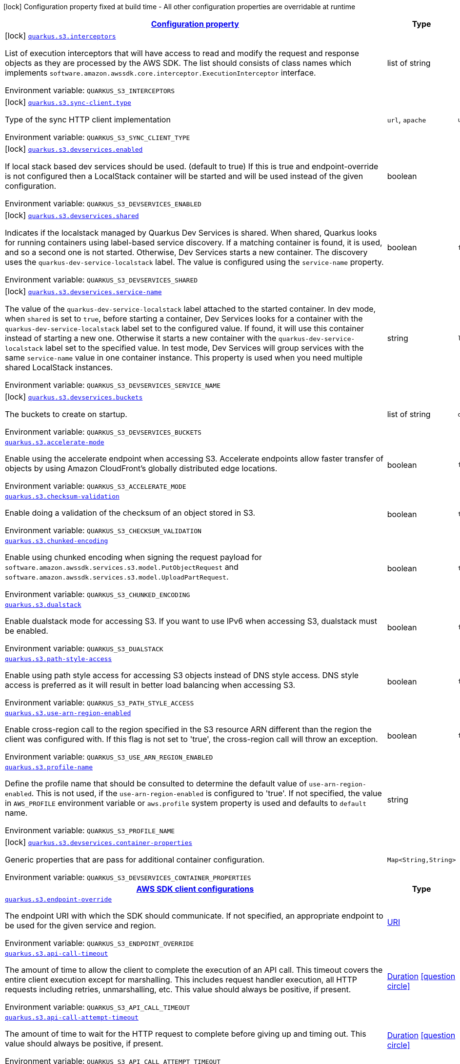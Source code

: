 
:summaryTableId: quarkus-amazon-s3
[.configuration-legend]
icon:lock[title=Fixed at build time] Configuration property fixed at build time - All other configuration properties are overridable at runtime
[.configuration-reference.searchable, cols="80,.^10,.^10"]
|===

h|[[quarkus-amazon-s3_configuration]]link:#quarkus-amazon-s3_configuration[Configuration property]

h|Type
h|Default

a|icon:lock[title=Fixed at build time] [[quarkus-amazon-s3_quarkus.s3.interceptors]]`link:#quarkus-amazon-s3_quarkus.s3.interceptors[quarkus.s3.interceptors]`

[.description]
--
List of execution interceptors that will have access to read and modify the request and response objects as they are processed by the AWS SDK. 
The list should consists of class names which implements `software.amazon.awssdk.core.interceptor.ExecutionInterceptor` interface.

ifdef::add-copy-button-to-env-var[]
Environment variable: env_var_with_copy_button:+++QUARKUS_S3_INTERCEPTORS+++[]
endif::add-copy-button-to-env-var[]
ifndef::add-copy-button-to-env-var[]
Environment variable: `+++QUARKUS_S3_INTERCEPTORS+++`
endif::add-copy-button-to-env-var[]
--|list of string 
|


a|icon:lock[title=Fixed at build time] [[quarkus-amazon-s3_quarkus.s3.sync-client.type]]`link:#quarkus-amazon-s3_quarkus.s3.sync-client.type[quarkus.s3.sync-client.type]`

[.description]
--
Type of the sync HTTP client implementation

ifdef::add-copy-button-to-env-var[]
Environment variable: env_var_with_copy_button:+++QUARKUS_S3_SYNC_CLIENT_TYPE+++[]
endif::add-copy-button-to-env-var[]
ifndef::add-copy-button-to-env-var[]
Environment variable: `+++QUARKUS_S3_SYNC_CLIENT_TYPE+++`
endif::add-copy-button-to-env-var[]
-- a|
`url`, `apache` 
|`url`


a|icon:lock[title=Fixed at build time] [[quarkus-amazon-s3_quarkus.s3.devservices.enabled]]`link:#quarkus-amazon-s3_quarkus.s3.devservices.enabled[quarkus.s3.devservices.enabled]`

[.description]
--
If local stack based dev services should be used. (default to true) If this is true and endpoint-override is not configured then a LocalStack container will be started and will be used instead of the given configuration.

ifdef::add-copy-button-to-env-var[]
Environment variable: env_var_with_copy_button:+++QUARKUS_S3_DEVSERVICES_ENABLED+++[]
endif::add-copy-button-to-env-var[]
ifndef::add-copy-button-to-env-var[]
Environment variable: `+++QUARKUS_S3_DEVSERVICES_ENABLED+++`
endif::add-copy-button-to-env-var[]
--|boolean 
|


a|icon:lock[title=Fixed at build time] [[quarkus-amazon-s3_quarkus.s3.devservices.shared]]`link:#quarkus-amazon-s3_quarkus.s3.devservices.shared[quarkus.s3.devservices.shared]`

[.description]
--
Indicates if the localstack managed by Quarkus Dev Services is shared. When shared, Quarkus looks for running containers using label-based service discovery. If a matching container is found, it is used, and so a second one is not started. Otherwise, Dev Services starts a new container. 
The discovery uses the `quarkus-dev-service-localstack` label. The value is configured using the `service-name` property.

ifdef::add-copy-button-to-env-var[]
Environment variable: env_var_with_copy_button:+++QUARKUS_S3_DEVSERVICES_SHARED+++[]
endif::add-copy-button-to-env-var[]
ifndef::add-copy-button-to-env-var[]
Environment variable: `+++QUARKUS_S3_DEVSERVICES_SHARED+++`
endif::add-copy-button-to-env-var[]
--|boolean 
|`false`


a|icon:lock[title=Fixed at build time] [[quarkus-amazon-s3_quarkus.s3.devservices.service-name]]`link:#quarkus-amazon-s3_quarkus.s3.devservices.service-name[quarkus.s3.devservices.service-name]`

[.description]
--
The value of the `quarkus-dev-service-localstack` label attached to the started container. In dev mode, when `shared` is set to `true`, before starting a container, Dev Services looks for a container with the `quarkus-dev-service-localstack` label set to the configured value. If found, it will use this container instead of starting a new one. Otherwise it starts a new container with the `quarkus-dev-service-localstack` label set to the specified value. In test mode, Dev Services will group services with the same `service-name` value in one container instance. 
This property is used when you need multiple shared LocalStack instances.

ifdef::add-copy-button-to-env-var[]
Environment variable: env_var_with_copy_button:+++QUARKUS_S3_DEVSERVICES_SERVICE_NAME+++[]
endif::add-copy-button-to-env-var[]
ifndef::add-copy-button-to-env-var[]
Environment variable: `+++QUARKUS_S3_DEVSERVICES_SERVICE_NAME+++`
endif::add-copy-button-to-env-var[]
--|string 
|`localstack`


a|icon:lock[title=Fixed at build time] [[quarkus-amazon-s3_quarkus.s3.devservices.buckets]]`link:#quarkus-amazon-s3_quarkus.s3.devservices.buckets[quarkus.s3.devservices.buckets]`

[.description]
--
The buckets to create on startup.

ifdef::add-copy-button-to-env-var[]
Environment variable: env_var_with_copy_button:+++QUARKUS_S3_DEVSERVICES_BUCKETS+++[]
endif::add-copy-button-to-env-var[]
ifndef::add-copy-button-to-env-var[]
Environment variable: `+++QUARKUS_S3_DEVSERVICES_BUCKETS+++`
endif::add-copy-button-to-env-var[]
--|list of string 
|`default`


a| [[quarkus-amazon-s3_quarkus.s3.accelerate-mode]]`link:#quarkus-amazon-s3_quarkus.s3.accelerate-mode[quarkus.s3.accelerate-mode]`

[.description]
--
Enable using the accelerate endpoint when accessing S3. 
Accelerate endpoints allow faster transfer of objects by using Amazon CloudFront's globally distributed edge locations.

ifdef::add-copy-button-to-env-var[]
Environment variable: env_var_with_copy_button:+++QUARKUS_S3_ACCELERATE_MODE+++[]
endif::add-copy-button-to-env-var[]
ifndef::add-copy-button-to-env-var[]
Environment variable: `+++QUARKUS_S3_ACCELERATE_MODE+++`
endif::add-copy-button-to-env-var[]
--|boolean 
|`false`


a| [[quarkus-amazon-s3_quarkus.s3.checksum-validation]]`link:#quarkus-amazon-s3_quarkus.s3.checksum-validation[quarkus.s3.checksum-validation]`

[.description]
--
Enable doing a validation of the checksum of an object stored in S3.

ifdef::add-copy-button-to-env-var[]
Environment variable: env_var_with_copy_button:+++QUARKUS_S3_CHECKSUM_VALIDATION+++[]
endif::add-copy-button-to-env-var[]
ifndef::add-copy-button-to-env-var[]
Environment variable: `+++QUARKUS_S3_CHECKSUM_VALIDATION+++`
endif::add-copy-button-to-env-var[]
--|boolean 
|`true`


a| [[quarkus-amazon-s3_quarkus.s3.chunked-encoding]]`link:#quarkus-amazon-s3_quarkus.s3.chunked-encoding[quarkus.s3.chunked-encoding]`

[.description]
--
Enable using chunked encoding when signing the request payload for `software.amazon.awssdk.services.s3.model.PutObjectRequest` and `software.amazon.awssdk.services.s3.model.UploadPartRequest`.

ifdef::add-copy-button-to-env-var[]
Environment variable: env_var_with_copy_button:+++QUARKUS_S3_CHUNKED_ENCODING+++[]
endif::add-copy-button-to-env-var[]
ifndef::add-copy-button-to-env-var[]
Environment variable: `+++QUARKUS_S3_CHUNKED_ENCODING+++`
endif::add-copy-button-to-env-var[]
--|boolean 
|`true`


a| [[quarkus-amazon-s3_quarkus.s3.dualstack]]`link:#quarkus-amazon-s3_quarkus.s3.dualstack[quarkus.s3.dualstack]`

[.description]
--
Enable dualstack mode for accessing S3. If you want to use IPv6 when accessing S3, dualstack must be enabled.

ifdef::add-copy-button-to-env-var[]
Environment variable: env_var_with_copy_button:+++QUARKUS_S3_DUALSTACK+++[]
endif::add-copy-button-to-env-var[]
ifndef::add-copy-button-to-env-var[]
Environment variable: `+++QUARKUS_S3_DUALSTACK+++`
endif::add-copy-button-to-env-var[]
--|boolean 
|`false`


a| [[quarkus-amazon-s3_quarkus.s3.path-style-access]]`link:#quarkus-amazon-s3_quarkus.s3.path-style-access[quarkus.s3.path-style-access]`

[.description]
--
Enable using path style access for accessing S3 objects instead of DNS style access. DNS style access is preferred as it will result in better load balancing when accessing S3.

ifdef::add-copy-button-to-env-var[]
Environment variable: env_var_with_copy_button:+++QUARKUS_S3_PATH_STYLE_ACCESS+++[]
endif::add-copy-button-to-env-var[]
ifndef::add-copy-button-to-env-var[]
Environment variable: `+++QUARKUS_S3_PATH_STYLE_ACCESS+++`
endif::add-copy-button-to-env-var[]
--|boolean 
|`false`


a| [[quarkus-amazon-s3_quarkus.s3.use-arn-region-enabled]]`link:#quarkus-amazon-s3_quarkus.s3.use-arn-region-enabled[quarkus.s3.use-arn-region-enabled]`

[.description]
--
Enable cross-region call to the region specified in the S3 resource ARN different than the region the client was configured with. If this flag is not set to 'true', the cross-region call will throw an exception.

ifdef::add-copy-button-to-env-var[]
Environment variable: env_var_with_copy_button:+++QUARKUS_S3_USE_ARN_REGION_ENABLED+++[]
endif::add-copy-button-to-env-var[]
ifndef::add-copy-button-to-env-var[]
Environment variable: `+++QUARKUS_S3_USE_ARN_REGION_ENABLED+++`
endif::add-copy-button-to-env-var[]
--|boolean 
|`false`


a| [[quarkus-amazon-s3_quarkus.s3.profile-name]]`link:#quarkus-amazon-s3_quarkus.s3.profile-name[quarkus.s3.profile-name]`

[.description]
--
Define the profile name that should be consulted to determine the default value of `use-arn-region-enabled`. This is not used, if the `use-arn-region-enabled` is configured to 'true'. 
If not specified, the value in `AWS_PROFILE` environment variable or `aws.profile` system property is used and defaults to `default` name.

ifdef::add-copy-button-to-env-var[]
Environment variable: env_var_with_copy_button:+++QUARKUS_S3_PROFILE_NAME+++[]
endif::add-copy-button-to-env-var[]
ifndef::add-copy-button-to-env-var[]
Environment variable: `+++QUARKUS_S3_PROFILE_NAME+++`
endif::add-copy-button-to-env-var[]
--|string 
|


a|icon:lock[title=Fixed at build time] [[quarkus-amazon-s3_quarkus.s3.devservices.container-properties-container-properties]]`link:#quarkus-amazon-s3_quarkus.s3.devservices.container-properties-container-properties[quarkus.s3.devservices.container-properties]`

[.description]
--
Generic properties that are pass for additional container configuration.

ifdef::add-copy-button-to-env-var[]
Environment variable: env_var_with_copy_button:+++QUARKUS_S3_DEVSERVICES_CONTAINER_PROPERTIES+++[]
endif::add-copy-button-to-env-var[]
ifndef::add-copy-button-to-env-var[]
Environment variable: `+++QUARKUS_S3_DEVSERVICES_CONTAINER_PROPERTIES+++`
endif::add-copy-button-to-env-var[]
--|`Map<String,String>` 
|


h|[[quarkus-amazon-s3_quarkus.s3.sdk-aws-sdk-client-configurations]]link:#quarkus-amazon-s3_quarkus.s3.sdk-aws-sdk-client-configurations[AWS SDK client configurations]

h|Type
h|Default

a| [[quarkus-amazon-s3_quarkus.s3.endpoint-override]]`link:#quarkus-amazon-s3_quarkus.s3.endpoint-override[quarkus.s3.endpoint-override]`

[.description]
--
The endpoint URI with which the SDK should communicate. 
If not specified, an appropriate endpoint to be used for the given service and region.

ifdef::add-copy-button-to-env-var[]
Environment variable: env_var_with_copy_button:+++QUARKUS_S3_ENDPOINT_OVERRIDE+++[]
endif::add-copy-button-to-env-var[]
ifndef::add-copy-button-to-env-var[]
Environment variable: `+++QUARKUS_S3_ENDPOINT_OVERRIDE+++`
endif::add-copy-button-to-env-var[]
--|link:https://docs.oracle.com/javase/8/docs/api/java/net/URI.html[URI]
 
|


a| [[quarkus-amazon-s3_quarkus.s3.api-call-timeout]]`link:#quarkus-amazon-s3_quarkus.s3.api-call-timeout[quarkus.s3.api-call-timeout]`

[.description]
--
The amount of time to allow the client to complete the execution of an API call. 
This timeout covers the entire client execution except for marshalling. This includes request handler execution, all HTTP requests including retries, unmarshalling, etc. 
This value should always be positive, if present.

ifdef::add-copy-button-to-env-var[]
Environment variable: env_var_with_copy_button:+++QUARKUS_S3_API_CALL_TIMEOUT+++[]
endif::add-copy-button-to-env-var[]
ifndef::add-copy-button-to-env-var[]
Environment variable: `+++QUARKUS_S3_API_CALL_TIMEOUT+++`
endif::add-copy-button-to-env-var[]
--|link:https://docs.oracle.com/javase/8/docs/api/java/time/Duration.html[Duration]
  link:#duration-note-anchor-{summaryTableId}[icon:question-circle[], title=More information about the Duration format]
|


a| [[quarkus-amazon-s3_quarkus.s3.api-call-attempt-timeout]]`link:#quarkus-amazon-s3_quarkus.s3.api-call-attempt-timeout[quarkus.s3.api-call-attempt-timeout]`

[.description]
--
The amount of time to wait for the HTTP request to complete before giving up and timing out. 
This value should always be positive, if present.

ifdef::add-copy-button-to-env-var[]
Environment variable: env_var_with_copy_button:+++QUARKUS_S3_API_CALL_ATTEMPT_TIMEOUT+++[]
endif::add-copy-button-to-env-var[]
ifndef::add-copy-button-to-env-var[]
Environment variable: `+++QUARKUS_S3_API_CALL_ATTEMPT_TIMEOUT+++`
endif::add-copy-button-to-env-var[]
--|link:https://docs.oracle.com/javase/8/docs/api/java/time/Duration.html[Duration]
  link:#duration-note-anchor-{summaryTableId}[icon:question-circle[], title=More information about the Duration format]
|


h|[[quarkus-amazon-s3_quarkus.s3.aws-aws-services-configurations]]link:#quarkus-amazon-s3_quarkus.s3.aws-aws-services-configurations[AWS services configurations]

h|Type
h|Default

a| [[quarkus-amazon-s3_quarkus.s3.aws.region]]`link:#quarkus-amazon-s3_quarkus.s3.aws.region[quarkus.s3.aws.region]`

[.description]
--
An Amazon Web Services region that hosts the given service.

It overrides region provider chain with static value of
region with which the service client should communicate.

If not set, region is retrieved via the default providers chain in the following order:

* `aws.region` system property
* `region` property from the profile file
* Instance profile file

See `software.amazon.awssdk.regions.Region` for available regions.

ifdef::add-copy-button-to-env-var[]
Environment variable: env_var_with_copy_button:+++QUARKUS_S3_AWS_REGION+++[]
endif::add-copy-button-to-env-var[]
ifndef::add-copy-button-to-env-var[]
Environment variable: `+++QUARKUS_S3_AWS_REGION+++`
endif::add-copy-button-to-env-var[]
--|Region 
|


a| [[quarkus-amazon-s3_quarkus.s3.aws.credentials.type]]`link:#quarkus-amazon-s3_quarkus.s3.aws.credentials.type[quarkus.s3.aws.credentials.type]`

[.description]
--
Configure the credentials provider that should be used to authenticate with AWS.

Available values:

* `default` - the provider will attempt to identify the credentials automatically using the following checks:
** Java System Properties - `aws.accessKeyId` and `aws.secretAccessKey`
** Environment Variables - `AWS_ACCESS_KEY_ID` and `AWS_SECRET_ACCESS_KEY`
** Credential profiles file at the default location (`~/.aws/credentials`) shared by all AWS SDKs and the AWS CLI
** Credentials delivered through the Amazon EC2 container service if `AWS_CONTAINER_CREDENTIALS_RELATIVE_URI` environment variable is set and security manager has permission to access the variable.
** Instance profile credentials delivered through the Amazon EC2 metadata service
* `static` - the provider that uses the access key and secret access key specified in the `static-provider` section of the config.
* `system-property` - it loads credentials from the `aws.accessKeyId`, `aws.secretAccessKey` and `aws.sessionToken` system properties.
* `env-variable` - it loads credentials from the `AWS_ACCESS_KEY_ID`, `AWS_SECRET_ACCESS_KEY` and `AWS_SESSION_TOKEN` environment variables.
* `profile` - credentials are based on AWS configuration profiles. This loads credentials from
              a http://docs.aws.amazon.com/cli/latest/userguide/cli-chap-getting-started.html[profile file],
              allowing you to share multiple sets of AWS security credentials between different tools like the AWS SDK for Java and the AWS CLI.
* `container` - It loads credentials from a local metadata service. Containers currently supported by the AWS SDK are
                **Amazon Elastic Container Service (ECS)** and **AWS Greengrass**
* `instance-profile` - It loads credentials from the Amazon EC2 Instance Metadata Service.
* `process` - Credentials are loaded from an external process. This is used to support the credential_process setting in the profile
              credentials file. See https://docs.aws.amazon.com/cli/latest/topic/config-vars.html#sourcing-credentials-from-external-processes[Sourcing Credentials From External Processes]
              for more information.
* `anonymous` - It always returns anonymous AWS credentials. Anonymous AWS credentials result in un-authenticated requests and will
                fail unless the resource or API's policy has been configured to specifically allow anonymous access.

ifdef::add-copy-button-to-env-var[]
Environment variable: env_var_with_copy_button:+++QUARKUS_S3_AWS_CREDENTIALS_TYPE+++[]
endif::add-copy-button-to-env-var[]
ifndef::add-copy-button-to-env-var[]
Environment variable: `+++QUARKUS_S3_AWS_CREDENTIALS_TYPE+++`
endif::add-copy-button-to-env-var[]
-- a|
`default`, `static`, `system-property`, `env-variable`, `profile`, `container`, `instance-profile`, `process`, `anonymous` 
|`default`


h|[[quarkus-amazon-s3_quarkus.s3.aws.credentials.default-provider-default-credentials-provider-configuration]]link:#quarkus-amazon-s3_quarkus.s3.aws.credentials.default-provider-default-credentials-provider-configuration[Default credentials provider configuration]

h|Type
h|Default

a| [[quarkus-amazon-s3_quarkus.s3.aws.credentials.default-provider.async-credential-update-enabled]]`link:#quarkus-amazon-s3_quarkus.s3.aws.credentials.default-provider.async-credential-update-enabled[quarkus.s3.aws.credentials.default-provider.async-credential-update-enabled]`

[.description]
--
Whether this provider should fetch credentials asynchronously in the background. 
If this is `true`, threads are less likely to block, but additional resources are used to maintain the provider.

ifdef::add-copy-button-to-env-var[]
Environment variable: env_var_with_copy_button:+++QUARKUS_S3_AWS_CREDENTIALS_DEFAULT_PROVIDER_ASYNC_CREDENTIAL_UPDATE_ENABLED+++[]
endif::add-copy-button-to-env-var[]
ifndef::add-copy-button-to-env-var[]
Environment variable: `+++QUARKUS_S3_AWS_CREDENTIALS_DEFAULT_PROVIDER_ASYNC_CREDENTIAL_UPDATE_ENABLED+++`
endif::add-copy-button-to-env-var[]
--|boolean 
|`false`


a| [[quarkus-amazon-s3_quarkus.s3.aws.credentials.default-provider.reuse-last-provider-enabled]]`link:#quarkus-amazon-s3_quarkus.s3.aws.credentials.default-provider.reuse-last-provider-enabled[quarkus.s3.aws.credentials.default-provider.reuse-last-provider-enabled]`

[.description]
--
Whether the provider should reuse the last successful credentials provider in the chain. 
Reusing the last successful credentials provider will typically return credentials faster than searching through the chain.

ifdef::add-copy-button-to-env-var[]
Environment variable: env_var_with_copy_button:+++QUARKUS_S3_AWS_CREDENTIALS_DEFAULT_PROVIDER_REUSE_LAST_PROVIDER_ENABLED+++[]
endif::add-copy-button-to-env-var[]
ifndef::add-copy-button-to-env-var[]
Environment variable: `+++QUARKUS_S3_AWS_CREDENTIALS_DEFAULT_PROVIDER_REUSE_LAST_PROVIDER_ENABLED+++`
endif::add-copy-button-to-env-var[]
--|boolean 
|`true`


h|[[quarkus-amazon-s3_quarkus.s3.aws.credentials.static-provider-static-credentials-provider-configuration]]link:#quarkus-amazon-s3_quarkus.s3.aws.credentials.static-provider-static-credentials-provider-configuration[Static credentials provider configuration]

h|Type
h|Default

a| [[quarkus-amazon-s3_quarkus.s3.aws.credentials.static-provider.access-key-id]]`link:#quarkus-amazon-s3_quarkus.s3.aws.credentials.static-provider.access-key-id[quarkus.s3.aws.credentials.static-provider.access-key-id]`

[.description]
--
AWS Access key id

ifdef::add-copy-button-to-env-var[]
Environment variable: env_var_with_copy_button:+++QUARKUS_S3_AWS_CREDENTIALS_STATIC_PROVIDER_ACCESS_KEY_ID+++[]
endif::add-copy-button-to-env-var[]
ifndef::add-copy-button-to-env-var[]
Environment variable: `+++QUARKUS_S3_AWS_CREDENTIALS_STATIC_PROVIDER_ACCESS_KEY_ID+++`
endif::add-copy-button-to-env-var[]
--|string 
|


a| [[quarkus-amazon-s3_quarkus.s3.aws.credentials.static-provider.secret-access-key]]`link:#quarkus-amazon-s3_quarkus.s3.aws.credentials.static-provider.secret-access-key[quarkus.s3.aws.credentials.static-provider.secret-access-key]`

[.description]
--
AWS Secret access key

ifdef::add-copy-button-to-env-var[]
Environment variable: env_var_with_copy_button:+++QUARKUS_S3_AWS_CREDENTIALS_STATIC_PROVIDER_SECRET_ACCESS_KEY+++[]
endif::add-copy-button-to-env-var[]
ifndef::add-copy-button-to-env-var[]
Environment variable: `+++QUARKUS_S3_AWS_CREDENTIALS_STATIC_PROVIDER_SECRET_ACCESS_KEY+++`
endif::add-copy-button-to-env-var[]
--|string 
|


a| [[quarkus-amazon-s3_quarkus.s3.aws.credentials.static-provider.session-token]]`link:#quarkus-amazon-s3_quarkus.s3.aws.credentials.static-provider.session-token[quarkus.s3.aws.credentials.static-provider.session-token]`

[.description]
--
AWS Session token

ifdef::add-copy-button-to-env-var[]
Environment variable: env_var_with_copy_button:+++QUARKUS_S3_AWS_CREDENTIALS_STATIC_PROVIDER_SESSION_TOKEN+++[]
endif::add-copy-button-to-env-var[]
ifndef::add-copy-button-to-env-var[]
Environment variable: `+++QUARKUS_S3_AWS_CREDENTIALS_STATIC_PROVIDER_SESSION_TOKEN+++`
endif::add-copy-button-to-env-var[]
--|string 
|


h|[[quarkus-amazon-s3_quarkus.s3.aws.credentials.profile-provider-aws-profile-credentials-provider-configuration]]link:#quarkus-amazon-s3_quarkus.s3.aws.credentials.profile-provider-aws-profile-credentials-provider-configuration[AWS Profile credentials provider configuration]

h|Type
h|Default

a| [[quarkus-amazon-s3_quarkus.s3.aws.credentials.profile-provider.profile-name]]`link:#quarkus-amazon-s3_quarkus.s3.aws.credentials.profile-provider.profile-name[quarkus.s3.aws.credentials.profile-provider.profile-name]`

[.description]
--
The name of the profile that should be used by this credentials provider. 
If not specified, the value in `AWS_PROFILE` environment variable or `aws.profile` system property is used and defaults to `default` name.

ifdef::add-copy-button-to-env-var[]
Environment variable: env_var_with_copy_button:+++QUARKUS_S3_AWS_CREDENTIALS_PROFILE_PROVIDER_PROFILE_NAME+++[]
endif::add-copy-button-to-env-var[]
ifndef::add-copy-button-to-env-var[]
Environment variable: `+++QUARKUS_S3_AWS_CREDENTIALS_PROFILE_PROVIDER_PROFILE_NAME+++`
endif::add-copy-button-to-env-var[]
--|string 
|


h|[[quarkus-amazon-s3_quarkus.s3.aws.credentials.process-provider-process-credentials-provider-configuration]]link:#quarkus-amazon-s3_quarkus.s3.aws.credentials.process-provider-process-credentials-provider-configuration[Process credentials provider configuration]

h|Type
h|Default

a| [[quarkus-amazon-s3_quarkus.s3.aws.credentials.process-provider.async-credential-update-enabled]]`link:#quarkus-amazon-s3_quarkus.s3.aws.credentials.process-provider.async-credential-update-enabled[quarkus.s3.aws.credentials.process-provider.async-credential-update-enabled]`

[.description]
--
Whether the provider should fetch credentials asynchronously in the background. 
If this is true, threads are less likely to block when credentials are loaded, but additional resources are used to maintain the provider.

ifdef::add-copy-button-to-env-var[]
Environment variable: env_var_with_copy_button:+++QUARKUS_S3_AWS_CREDENTIALS_PROCESS_PROVIDER_ASYNC_CREDENTIAL_UPDATE_ENABLED+++[]
endif::add-copy-button-to-env-var[]
ifndef::add-copy-button-to-env-var[]
Environment variable: `+++QUARKUS_S3_AWS_CREDENTIALS_PROCESS_PROVIDER_ASYNC_CREDENTIAL_UPDATE_ENABLED+++`
endif::add-copy-button-to-env-var[]
--|boolean 
|`false`


a| [[quarkus-amazon-s3_quarkus.s3.aws.credentials.process-provider.credential-refresh-threshold]]`link:#quarkus-amazon-s3_quarkus.s3.aws.credentials.process-provider.credential-refresh-threshold[quarkus.s3.aws.credentials.process-provider.credential-refresh-threshold]`

[.description]
--
The amount of time between when the credentials expire and when the credentials should start to be refreshed. 
This allows the credentials to be refreshed ++*++before++*++ they are reported to expire.

ifdef::add-copy-button-to-env-var[]
Environment variable: env_var_with_copy_button:+++QUARKUS_S3_AWS_CREDENTIALS_PROCESS_PROVIDER_CREDENTIAL_REFRESH_THRESHOLD+++[]
endif::add-copy-button-to-env-var[]
ifndef::add-copy-button-to-env-var[]
Environment variable: `+++QUARKUS_S3_AWS_CREDENTIALS_PROCESS_PROVIDER_CREDENTIAL_REFRESH_THRESHOLD+++`
endif::add-copy-button-to-env-var[]
--|link:https://docs.oracle.com/javase/8/docs/api/java/time/Duration.html[Duration]
  link:#duration-note-anchor-{summaryTableId}[icon:question-circle[], title=More information about the Duration format]
|`15S`


a| [[quarkus-amazon-s3_quarkus.s3.aws.credentials.process-provider.process-output-limit]]`link:#quarkus-amazon-s3_quarkus.s3.aws.credentials.process-provider.process-output-limit[quarkus.s3.aws.credentials.process-provider.process-output-limit]`

[.description]
--
The maximum size of the output that can be returned by the external process before an exception is raised.

ifdef::add-copy-button-to-env-var[]
Environment variable: env_var_with_copy_button:+++QUARKUS_S3_AWS_CREDENTIALS_PROCESS_PROVIDER_PROCESS_OUTPUT_LIMIT+++[]
endif::add-copy-button-to-env-var[]
ifndef::add-copy-button-to-env-var[]
Environment variable: `+++QUARKUS_S3_AWS_CREDENTIALS_PROCESS_PROVIDER_PROCESS_OUTPUT_LIMIT+++`
endif::add-copy-button-to-env-var[]
--|MemorySize  link:#memory-size-note-anchor[icon:question-circle[], title=More information about the MemorySize format]
|`1024`


a| [[quarkus-amazon-s3_quarkus.s3.aws.credentials.process-provider.command]]`link:#quarkus-amazon-s3_quarkus.s3.aws.credentials.process-provider.command[quarkus.s3.aws.credentials.process-provider.command]`

[.description]
--
The command that should be executed to retrieve credentials.

ifdef::add-copy-button-to-env-var[]
Environment variable: env_var_with_copy_button:+++QUARKUS_S3_AWS_CREDENTIALS_PROCESS_PROVIDER_COMMAND+++[]
endif::add-copy-button-to-env-var[]
ifndef::add-copy-button-to-env-var[]
Environment variable: `+++QUARKUS_S3_AWS_CREDENTIALS_PROCESS_PROVIDER_COMMAND+++`
endif::add-copy-button-to-env-var[]
--|string 
|


h|[[quarkus-amazon-s3_quarkus.s3.sync-client-sync-http-transport-configurations]]link:#quarkus-amazon-s3_quarkus.s3.sync-client-sync-http-transport-configurations[Sync HTTP transport configurations]

h|Type
h|Default

a| [[quarkus-amazon-s3_quarkus.s3.sync-client.connection-timeout]]`link:#quarkus-amazon-s3_quarkus.s3.sync-client.connection-timeout[quarkus.s3.sync-client.connection-timeout]`

[.description]
--
The maximum amount of time to establish a connection before timing out.

ifdef::add-copy-button-to-env-var[]
Environment variable: env_var_with_copy_button:+++QUARKUS_S3_SYNC_CLIENT_CONNECTION_TIMEOUT+++[]
endif::add-copy-button-to-env-var[]
ifndef::add-copy-button-to-env-var[]
Environment variable: `+++QUARKUS_S3_SYNC_CLIENT_CONNECTION_TIMEOUT+++`
endif::add-copy-button-to-env-var[]
--|link:https://docs.oracle.com/javase/8/docs/api/java/time/Duration.html[Duration]
  link:#duration-note-anchor-{summaryTableId}[icon:question-circle[], title=More information about the Duration format]
|`2S`


a| [[quarkus-amazon-s3_quarkus.s3.sync-client.socket-timeout]]`link:#quarkus-amazon-s3_quarkus.s3.sync-client.socket-timeout[quarkus.s3.sync-client.socket-timeout]`

[.description]
--
The amount of time to wait for data to be transferred over an established, open connection before the connection is timed out.

ifdef::add-copy-button-to-env-var[]
Environment variable: env_var_with_copy_button:+++QUARKUS_S3_SYNC_CLIENT_SOCKET_TIMEOUT+++[]
endif::add-copy-button-to-env-var[]
ifndef::add-copy-button-to-env-var[]
Environment variable: `+++QUARKUS_S3_SYNC_CLIENT_SOCKET_TIMEOUT+++`
endif::add-copy-button-to-env-var[]
--|link:https://docs.oracle.com/javase/8/docs/api/java/time/Duration.html[Duration]
  link:#duration-note-anchor-{summaryTableId}[icon:question-circle[], title=More information about the Duration format]
|`30S`


a| [[quarkus-amazon-s3_quarkus.s3.sync-client.tls-key-managers-provider.type]]`link:#quarkus-amazon-s3_quarkus.s3.sync-client.tls-key-managers-provider.type[quarkus.s3.sync-client.tls-key-managers-provider.type]`

[.description]
--
TLS key managers provider type.

Available providers:

* `none` - Use this provider if you don't want the client to present any certificates to the remote TLS host.
* `system-property` - Provider checks the standard `javax.net.ssl.keyStore`, `javax.net.ssl.keyStorePassword`, and
                      `javax.net.ssl.keyStoreType` properties defined by the
                       https://docs.oracle.com/javase/8/docs/technotes/guides/security/jsse/JSSERefGuide.html[JSSE].
* `file-store` - Provider that loads the key store from a file.

ifdef::add-copy-button-to-env-var[]
Environment variable: env_var_with_copy_button:+++QUARKUS_S3_SYNC_CLIENT_TLS_KEY_MANAGERS_PROVIDER_TYPE+++[]
endif::add-copy-button-to-env-var[]
ifndef::add-copy-button-to-env-var[]
Environment variable: `+++QUARKUS_S3_SYNC_CLIENT_TLS_KEY_MANAGERS_PROVIDER_TYPE+++`
endif::add-copy-button-to-env-var[]
-- a|
`none`, `system-property`, `file-store` 
|`system-property`


a| [[quarkus-amazon-s3_quarkus.s3.sync-client.tls-key-managers-provider.file-store.path]]`link:#quarkus-amazon-s3_quarkus.s3.sync-client.tls-key-managers-provider.file-store.path[quarkus.s3.sync-client.tls-key-managers-provider.file-store.path]`

[.description]
--
Path to the key store.

ifdef::add-copy-button-to-env-var[]
Environment variable: env_var_with_copy_button:+++QUARKUS_S3_SYNC_CLIENT_TLS_KEY_MANAGERS_PROVIDER_FILE_STORE_PATH+++[]
endif::add-copy-button-to-env-var[]
ifndef::add-copy-button-to-env-var[]
Environment variable: `+++QUARKUS_S3_SYNC_CLIENT_TLS_KEY_MANAGERS_PROVIDER_FILE_STORE_PATH+++`
endif::add-copy-button-to-env-var[]
--|path 
|


a| [[quarkus-amazon-s3_quarkus.s3.sync-client.tls-key-managers-provider.file-store.type]]`link:#quarkus-amazon-s3_quarkus.s3.sync-client.tls-key-managers-provider.file-store.type[quarkus.s3.sync-client.tls-key-managers-provider.file-store.type]`

[.description]
--
Key store type. 
See the KeyStore section in the https://docs.oracle.com/javase/8/docs/technotes/guides/security/StandardNames.html++#++KeyStore++[++Java Cryptography Architecture Standard Algorithm Name Documentation++]++ for information about standard keystore types.

ifdef::add-copy-button-to-env-var[]
Environment variable: env_var_with_copy_button:+++QUARKUS_S3_SYNC_CLIENT_TLS_KEY_MANAGERS_PROVIDER_FILE_STORE_TYPE+++[]
endif::add-copy-button-to-env-var[]
ifndef::add-copy-button-to-env-var[]
Environment variable: `+++QUARKUS_S3_SYNC_CLIENT_TLS_KEY_MANAGERS_PROVIDER_FILE_STORE_TYPE+++`
endif::add-copy-button-to-env-var[]
--|string 
|


a| [[quarkus-amazon-s3_quarkus.s3.sync-client.tls-key-managers-provider.file-store.password]]`link:#quarkus-amazon-s3_quarkus.s3.sync-client.tls-key-managers-provider.file-store.password[quarkus.s3.sync-client.tls-key-managers-provider.file-store.password]`

[.description]
--
Key store password

ifdef::add-copy-button-to-env-var[]
Environment variable: env_var_with_copy_button:+++QUARKUS_S3_SYNC_CLIENT_TLS_KEY_MANAGERS_PROVIDER_FILE_STORE_PASSWORD+++[]
endif::add-copy-button-to-env-var[]
ifndef::add-copy-button-to-env-var[]
Environment variable: `+++QUARKUS_S3_SYNC_CLIENT_TLS_KEY_MANAGERS_PROVIDER_FILE_STORE_PASSWORD+++`
endif::add-copy-button-to-env-var[]
--|string 
|


a| [[quarkus-amazon-s3_quarkus.s3.sync-client.tls-trust-managers-provider.type]]`link:#quarkus-amazon-s3_quarkus.s3.sync-client.tls-trust-managers-provider.type[quarkus.s3.sync-client.tls-trust-managers-provider.type]`

[.description]
--
TLS trust managers provider type.

Available providers:

* `trust-all` - Use this provider to disable the validation of servers certificates and therefore trust all server certificates.
* `system-property` - Provider checks the standard `javax.net.ssl.keyStore`, `javax.net.ssl.keyStorePassword`, and
                      `javax.net.ssl.keyStoreType` properties defined by the
                       https://docs.oracle.com/javase/8/docs/technotes/guides/security/jsse/JSSERefGuide.html[JSSE].
* `file-store` - Provider that loads the key store from a file.

ifdef::add-copy-button-to-env-var[]
Environment variable: env_var_with_copy_button:+++QUARKUS_S3_SYNC_CLIENT_TLS_TRUST_MANAGERS_PROVIDER_TYPE+++[]
endif::add-copy-button-to-env-var[]
ifndef::add-copy-button-to-env-var[]
Environment variable: `+++QUARKUS_S3_SYNC_CLIENT_TLS_TRUST_MANAGERS_PROVIDER_TYPE+++`
endif::add-copy-button-to-env-var[]
-- a|
`trust-all`, `system-property`, `file-store` 
|`system-property`


a| [[quarkus-amazon-s3_quarkus.s3.sync-client.tls-trust-managers-provider.file-store.path]]`link:#quarkus-amazon-s3_quarkus.s3.sync-client.tls-trust-managers-provider.file-store.path[quarkus.s3.sync-client.tls-trust-managers-provider.file-store.path]`

[.description]
--
Path to the key store.

ifdef::add-copy-button-to-env-var[]
Environment variable: env_var_with_copy_button:+++QUARKUS_S3_SYNC_CLIENT_TLS_TRUST_MANAGERS_PROVIDER_FILE_STORE_PATH+++[]
endif::add-copy-button-to-env-var[]
ifndef::add-copy-button-to-env-var[]
Environment variable: `+++QUARKUS_S3_SYNC_CLIENT_TLS_TRUST_MANAGERS_PROVIDER_FILE_STORE_PATH+++`
endif::add-copy-button-to-env-var[]
--|path 
|


a| [[quarkus-amazon-s3_quarkus.s3.sync-client.tls-trust-managers-provider.file-store.type]]`link:#quarkus-amazon-s3_quarkus.s3.sync-client.tls-trust-managers-provider.file-store.type[quarkus.s3.sync-client.tls-trust-managers-provider.file-store.type]`

[.description]
--
Key store type. 
See the KeyStore section in the https://docs.oracle.com/javase/8/docs/technotes/guides/security/StandardNames.html++#++KeyStore++[++Java Cryptography Architecture Standard Algorithm Name Documentation++]++ for information about standard keystore types.

ifdef::add-copy-button-to-env-var[]
Environment variable: env_var_with_copy_button:+++QUARKUS_S3_SYNC_CLIENT_TLS_TRUST_MANAGERS_PROVIDER_FILE_STORE_TYPE+++[]
endif::add-copy-button-to-env-var[]
ifndef::add-copy-button-to-env-var[]
Environment variable: `+++QUARKUS_S3_SYNC_CLIENT_TLS_TRUST_MANAGERS_PROVIDER_FILE_STORE_TYPE+++`
endif::add-copy-button-to-env-var[]
--|string 
|


a| [[quarkus-amazon-s3_quarkus.s3.sync-client.tls-trust-managers-provider.file-store.password]]`link:#quarkus-amazon-s3_quarkus.s3.sync-client.tls-trust-managers-provider.file-store.password[quarkus.s3.sync-client.tls-trust-managers-provider.file-store.password]`

[.description]
--
Key store password

ifdef::add-copy-button-to-env-var[]
Environment variable: env_var_with_copy_button:+++QUARKUS_S3_SYNC_CLIENT_TLS_TRUST_MANAGERS_PROVIDER_FILE_STORE_PASSWORD+++[]
endif::add-copy-button-to-env-var[]
ifndef::add-copy-button-to-env-var[]
Environment variable: `+++QUARKUS_S3_SYNC_CLIENT_TLS_TRUST_MANAGERS_PROVIDER_FILE_STORE_PASSWORD+++`
endif::add-copy-button-to-env-var[]
--|string 
|


h|[[quarkus-amazon-s3_quarkus.s3.sync-client.apache-apache-http-client-specific-configurations]]link:#quarkus-amazon-s3_quarkus.s3.sync-client.apache-apache-http-client-specific-configurations[Apache HTTP client specific configurations]

h|Type
h|Default

a| [[quarkus-amazon-s3_quarkus.s3.sync-client.apache.connection-acquisition-timeout]]`link:#quarkus-amazon-s3_quarkus.s3.sync-client.apache.connection-acquisition-timeout[quarkus.s3.sync-client.apache.connection-acquisition-timeout]`

[.description]
--
The amount of time to wait when acquiring a connection from the pool before giving up and timing out.

ifdef::add-copy-button-to-env-var[]
Environment variable: env_var_with_copy_button:+++QUARKUS_S3_SYNC_CLIENT_APACHE_CONNECTION_ACQUISITION_TIMEOUT+++[]
endif::add-copy-button-to-env-var[]
ifndef::add-copy-button-to-env-var[]
Environment variable: `+++QUARKUS_S3_SYNC_CLIENT_APACHE_CONNECTION_ACQUISITION_TIMEOUT+++`
endif::add-copy-button-to-env-var[]
--|link:https://docs.oracle.com/javase/8/docs/api/java/time/Duration.html[Duration]
  link:#duration-note-anchor-{summaryTableId}[icon:question-circle[], title=More information about the Duration format]
|`10S`


a| [[quarkus-amazon-s3_quarkus.s3.sync-client.apache.connection-max-idle-time]]`link:#quarkus-amazon-s3_quarkus.s3.sync-client.apache.connection-max-idle-time[quarkus.s3.sync-client.apache.connection-max-idle-time]`

[.description]
--
The maximum amount of time that a connection should be allowed to remain open while idle.

ifdef::add-copy-button-to-env-var[]
Environment variable: env_var_with_copy_button:+++QUARKUS_S3_SYNC_CLIENT_APACHE_CONNECTION_MAX_IDLE_TIME+++[]
endif::add-copy-button-to-env-var[]
ifndef::add-copy-button-to-env-var[]
Environment variable: `+++QUARKUS_S3_SYNC_CLIENT_APACHE_CONNECTION_MAX_IDLE_TIME+++`
endif::add-copy-button-to-env-var[]
--|link:https://docs.oracle.com/javase/8/docs/api/java/time/Duration.html[Duration]
  link:#duration-note-anchor-{summaryTableId}[icon:question-circle[], title=More information about the Duration format]
|`60S`


a| [[quarkus-amazon-s3_quarkus.s3.sync-client.apache.connection-time-to-live]]`link:#quarkus-amazon-s3_quarkus.s3.sync-client.apache.connection-time-to-live[quarkus.s3.sync-client.apache.connection-time-to-live]`

[.description]
--
The maximum amount of time that a connection should be allowed to remain open, regardless of usage frequency.

ifdef::add-copy-button-to-env-var[]
Environment variable: env_var_with_copy_button:+++QUARKUS_S3_SYNC_CLIENT_APACHE_CONNECTION_TIME_TO_LIVE+++[]
endif::add-copy-button-to-env-var[]
ifndef::add-copy-button-to-env-var[]
Environment variable: `+++QUARKUS_S3_SYNC_CLIENT_APACHE_CONNECTION_TIME_TO_LIVE+++`
endif::add-copy-button-to-env-var[]
--|link:https://docs.oracle.com/javase/8/docs/api/java/time/Duration.html[Duration]
  link:#duration-note-anchor-{summaryTableId}[icon:question-circle[], title=More information about the Duration format]
|


a| [[quarkus-amazon-s3_quarkus.s3.sync-client.apache.max-connections]]`link:#quarkus-amazon-s3_quarkus.s3.sync-client.apache.max-connections[quarkus.s3.sync-client.apache.max-connections]`

[.description]
--
The maximum number of connections allowed in the connection pool. 
Each built HTTP client has its own private connection pool.

ifdef::add-copy-button-to-env-var[]
Environment variable: env_var_with_copy_button:+++QUARKUS_S3_SYNC_CLIENT_APACHE_MAX_CONNECTIONS+++[]
endif::add-copy-button-to-env-var[]
ifndef::add-copy-button-to-env-var[]
Environment variable: `+++QUARKUS_S3_SYNC_CLIENT_APACHE_MAX_CONNECTIONS+++`
endif::add-copy-button-to-env-var[]
--|int 
|`50`


a| [[quarkus-amazon-s3_quarkus.s3.sync-client.apache.expect-continue-enabled]]`link:#quarkus-amazon-s3_quarkus.s3.sync-client.apache.expect-continue-enabled[quarkus.s3.sync-client.apache.expect-continue-enabled]`

[.description]
--
Whether the client should send an HTTP expect-continue handshake before each request.

ifdef::add-copy-button-to-env-var[]
Environment variable: env_var_with_copy_button:+++QUARKUS_S3_SYNC_CLIENT_APACHE_EXPECT_CONTINUE_ENABLED+++[]
endif::add-copy-button-to-env-var[]
ifndef::add-copy-button-to-env-var[]
Environment variable: `+++QUARKUS_S3_SYNC_CLIENT_APACHE_EXPECT_CONTINUE_ENABLED+++`
endif::add-copy-button-to-env-var[]
--|boolean 
|`true`


a| [[quarkus-amazon-s3_quarkus.s3.sync-client.apache.use-idle-connection-reaper]]`link:#quarkus-amazon-s3_quarkus.s3.sync-client.apache.use-idle-connection-reaper[quarkus.s3.sync-client.apache.use-idle-connection-reaper]`

[.description]
--
Whether the idle connections in the connection pool should be closed asynchronously. 
When enabled, connections left idling for longer than `quarkus..sync-client.connection-max-idle-time` will be closed. This will not close connections currently in use.

ifdef::add-copy-button-to-env-var[]
Environment variable: env_var_with_copy_button:+++QUARKUS_S3_SYNC_CLIENT_APACHE_USE_IDLE_CONNECTION_REAPER+++[]
endif::add-copy-button-to-env-var[]
ifndef::add-copy-button-to-env-var[]
Environment variable: `+++QUARKUS_S3_SYNC_CLIENT_APACHE_USE_IDLE_CONNECTION_REAPER+++`
endif::add-copy-button-to-env-var[]
--|boolean 
|`true`


a| [[quarkus-amazon-s3_quarkus.s3.sync-client.apache.proxy.enabled]]`link:#quarkus-amazon-s3_quarkus.s3.sync-client.apache.proxy.enabled[quarkus.s3.sync-client.apache.proxy.enabled]`

[.description]
--
Enable HTTP proxy

ifdef::add-copy-button-to-env-var[]
Environment variable: env_var_with_copy_button:+++QUARKUS_S3_SYNC_CLIENT_APACHE_PROXY_ENABLED+++[]
endif::add-copy-button-to-env-var[]
ifndef::add-copy-button-to-env-var[]
Environment variable: `+++QUARKUS_S3_SYNC_CLIENT_APACHE_PROXY_ENABLED+++`
endif::add-copy-button-to-env-var[]
--|boolean 
|`false`


a| [[quarkus-amazon-s3_quarkus.s3.sync-client.apache.proxy.endpoint]]`link:#quarkus-amazon-s3_quarkus.s3.sync-client.apache.proxy.endpoint[quarkus.s3.sync-client.apache.proxy.endpoint]`

[.description]
--
The endpoint of the proxy server that the SDK should connect through. 
Currently, the endpoint is limited to a host and port. Any other URI components will result in an exception being raised.

ifdef::add-copy-button-to-env-var[]
Environment variable: env_var_with_copy_button:+++QUARKUS_S3_SYNC_CLIENT_APACHE_PROXY_ENDPOINT+++[]
endif::add-copy-button-to-env-var[]
ifndef::add-copy-button-to-env-var[]
Environment variable: `+++QUARKUS_S3_SYNC_CLIENT_APACHE_PROXY_ENDPOINT+++`
endif::add-copy-button-to-env-var[]
--|link:https://docs.oracle.com/javase/8/docs/api/java/net/URI.html[URI]
 
|


a| [[quarkus-amazon-s3_quarkus.s3.sync-client.apache.proxy.username]]`link:#quarkus-amazon-s3_quarkus.s3.sync-client.apache.proxy.username[quarkus.s3.sync-client.apache.proxy.username]`

[.description]
--
The username to use when connecting through a proxy.

ifdef::add-copy-button-to-env-var[]
Environment variable: env_var_with_copy_button:+++QUARKUS_S3_SYNC_CLIENT_APACHE_PROXY_USERNAME+++[]
endif::add-copy-button-to-env-var[]
ifndef::add-copy-button-to-env-var[]
Environment variable: `+++QUARKUS_S3_SYNC_CLIENT_APACHE_PROXY_USERNAME+++`
endif::add-copy-button-to-env-var[]
--|string 
|


a| [[quarkus-amazon-s3_quarkus.s3.sync-client.apache.proxy.password]]`link:#quarkus-amazon-s3_quarkus.s3.sync-client.apache.proxy.password[quarkus.s3.sync-client.apache.proxy.password]`

[.description]
--
The password to use when connecting through a proxy.

ifdef::add-copy-button-to-env-var[]
Environment variable: env_var_with_copy_button:+++QUARKUS_S3_SYNC_CLIENT_APACHE_PROXY_PASSWORD+++[]
endif::add-copy-button-to-env-var[]
ifndef::add-copy-button-to-env-var[]
Environment variable: `+++QUARKUS_S3_SYNC_CLIENT_APACHE_PROXY_PASSWORD+++`
endif::add-copy-button-to-env-var[]
--|string 
|


a| [[quarkus-amazon-s3_quarkus.s3.sync-client.apache.proxy.ntlm-domain]]`link:#quarkus-amazon-s3_quarkus.s3.sync-client.apache.proxy.ntlm-domain[quarkus.s3.sync-client.apache.proxy.ntlm-domain]`

[.description]
--
For NTLM proxies - the Windows domain name to use when authenticating with the proxy.

ifdef::add-copy-button-to-env-var[]
Environment variable: env_var_with_copy_button:+++QUARKUS_S3_SYNC_CLIENT_APACHE_PROXY_NTLM_DOMAIN+++[]
endif::add-copy-button-to-env-var[]
ifndef::add-copy-button-to-env-var[]
Environment variable: `+++QUARKUS_S3_SYNC_CLIENT_APACHE_PROXY_NTLM_DOMAIN+++`
endif::add-copy-button-to-env-var[]
--|string 
|


a| [[quarkus-amazon-s3_quarkus.s3.sync-client.apache.proxy.ntlm-workstation]]`link:#quarkus-amazon-s3_quarkus.s3.sync-client.apache.proxy.ntlm-workstation[quarkus.s3.sync-client.apache.proxy.ntlm-workstation]`

[.description]
--
For NTLM proxies - the Windows workstation name to use when authenticating with the proxy.

ifdef::add-copy-button-to-env-var[]
Environment variable: env_var_with_copy_button:+++QUARKUS_S3_SYNC_CLIENT_APACHE_PROXY_NTLM_WORKSTATION+++[]
endif::add-copy-button-to-env-var[]
ifndef::add-copy-button-to-env-var[]
Environment variable: `+++QUARKUS_S3_SYNC_CLIENT_APACHE_PROXY_NTLM_WORKSTATION+++`
endif::add-copy-button-to-env-var[]
--|string 
|


a| [[quarkus-amazon-s3_quarkus.s3.sync-client.apache.proxy.preemptive-basic-authentication-enabled]]`link:#quarkus-amazon-s3_quarkus.s3.sync-client.apache.proxy.preemptive-basic-authentication-enabled[quarkus.s3.sync-client.apache.proxy.preemptive-basic-authentication-enabled]`

[.description]
--
Whether to attempt to authenticate preemptively against the proxy server using basic authentication.

ifdef::add-copy-button-to-env-var[]
Environment variable: env_var_with_copy_button:+++QUARKUS_S3_SYNC_CLIENT_APACHE_PROXY_PREEMPTIVE_BASIC_AUTHENTICATION_ENABLED+++[]
endif::add-copy-button-to-env-var[]
ifndef::add-copy-button-to-env-var[]
Environment variable: `+++QUARKUS_S3_SYNC_CLIENT_APACHE_PROXY_PREEMPTIVE_BASIC_AUTHENTICATION_ENABLED+++`
endif::add-copy-button-to-env-var[]
--|boolean 
|


a| [[quarkus-amazon-s3_quarkus.s3.sync-client.apache.proxy.non-proxy-hosts]]`link:#quarkus-amazon-s3_quarkus.s3.sync-client.apache.proxy.non-proxy-hosts[quarkus.s3.sync-client.apache.proxy.non-proxy-hosts]`

[.description]
--
The hosts that the client is allowed to access without going through the proxy.

ifdef::add-copy-button-to-env-var[]
Environment variable: env_var_with_copy_button:+++QUARKUS_S3_SYNC_CLIENT_APACHE_PROXY_NON_PROXY_HOSTS+++[]
endif::add-copy-button-to-env-var[]
ifndef::add-copy-button-to-env-var[]
Environment variable: `+++QUARKUS_S3_SYNC_CLIENT_APACHE_PROXY_NON_PROXY_HOSTS+++`
endif::add-copy-button-to-env-var[]
--|list of string 
|


h|[[quarkus-amazon-s3_quarkus.s3.async-client-netty-http-transport-configurations]]link:#quarkus-amazon-s3_quarkus.s3.async-client-netty-http-transport-configurations[Netty HTTP transport configurations]

h|Type
h|Default

a| [[quarkus-amazon-s3_quarkus.s3.async-client.max-concurrency]]`link:#quarkus-amazon-s3_quarkus.s3.async-client.max-concurrency[quarkus.s3.async-client.max-concurrency]`

[.description]
--
The maximum number of allowed concurrent requests. 
For HTTP/1.1 this is the same as max connections. For HTTP/2 the number of connections that will be used depends on the max streams allowed per connection.

ifdef::add-copy-button-to-env-var[]
Environment variable: env_var_with_copy_button:+++QUARKUS_S3_ASYNC_CLIENT_MAX_CONCURRENCY+++[]
endif::add-copy-button-to-env-var[]
ifndef::add-copy-button-to-env-var[]
Environment variable: `+++QUARKUS_S3_ASYNC_CLIENT_MAX_CONCURRENCY+++`
endif::add-copy-button-to-env-var[]
--|int 
|`50`


a| [[quarkus-amazon-s3_quarkus.s3.async-client.max-pending-connection-acquires]]`link:#quarkus-amazon-s3_quarkus.s3.async-client.max-pending-connection-acquires[quarkus.s3.async-client.max-pending-connection-acquires]`

[.description]
--
The maximum number of pending acquires allowed. 
Once this exceeds, acquire tries will be failed.

ifdef::add-copy-button-to-env-var[]
Environment variable: env_var_with_copy_button:+++QUARKUS_S3_ASYNC_CLIENT_MAX_PENDING_CONNECTION_ACQUIRES+++[]
endif::add-copy-button-to-env-var[]
ifndef::add-copy-button-to-env-var[]
Environment variable: `+++QUARKUS_S3_ASYNC_CLIENT_MAX_PENDING_CONNECTION_ACQUIRES+++`
endif::add-copy-button-to-env-var[]
--|int 
|`10000`


a| [[quarkus-amazon-s3_quarkus.s3.async-client.read-timeout]]`link:#quarkus-amazon-s3_quarkus.s3.async-client.read-timeout[quarkus.s3.async-client.read-timeout]`

[.description]
--
The amount of time to wait for a read on a socket before an exception is thrown. 
Specify `0` to disable.

ifdef::add-copy-button-to-env-var[]
Environment variable: env_var_with_copy_button:+++QUARKUS_S3_ASYNC_CLIENT_READ_TIMEOUT+++[]
endif::add-copy-button-to-env-var[]
ifndef::add-copy-button-to-env-var[]
Environment variable: `+++QUARKUS_S3_ASYNC_CLIENT_READ_TIMEOUT+++`
endif::add-copy-button-to-env-var[]
--|link:https://docs.oracle.com/javase/8/docs/api/java/time/Duration.html[Duration]
  link:#duration-note-anchor-{summaryTableId}[icon:question-circle[], title=More information about the Duration format]
|`30S`


a| [[quarkus-amazon-s3_quarkus.s3.async-client.write-timeout]]`link:#quarkus-amazon-s3_quarkus.s3.async-client.write-timeout[quarkus.s3.async-client.write-timeout]`

[.description]
--
The amount of time to wait for a write on a socket before an exception is thrown. 
Specify `0` to disable.

ifdef::add-copy-button-to-env-var[]
Environment variable: env_var_with_copy_button:+++QUARKUS_S3_ASYNC_CLIENT_WRITE_TIMEOUT+++[]
endif::add-copy-button-to-env-var[]
ifndef::add-copy-button-to-env-var[]
Environment variable: `+++QUARKUS_S3_ASYNC_CLIENT_WRITE_TIMEOUT+++`
endif::add-copy-button-to-env-var[]
--|link:https://docs.oracle.com/javase/8/docs/api/java/time/Duration.html[Duration]
  link:#duration-note-anchor-{summaryTableId}[icon:question-circle[], title=More information about the Duration format]
|`30S`


a| [[quarkus-amazon-s3_quarkus.s3.async-client.connection-timeout]]`link:#quarkus-amazon-s3_quarkus.s3.async-client.connection-timeout[quarkus.s3.async-client.connection-timeout]`

[.description]
--
The amount of time to wait when initially establishing a connection before giving up and timing out.

ifdef::add-copy-button-to-env-var[]
Environment variable: env_var_with_copy_button:+++QUARKUS_S3_ASYNC_CLIENT_CONNECTION_TIMEOUT+++[]
endif::add-copy-button-to-env-var[]
ifndef::add-copy-button-to-env-var[]
Environment variable: `+++QUARKUS_S3_ASYNC_CLIENT_CONNECTION_TIMEOUT+++`
endif::add-copy-button-to-env-var[]
--|link:https://docs.oracle.com/javase/8/docs/api/java/time/Duration.html[Duration]
  link:#duration-note-anchor-{summaryTableId}[icon:question-circle[], title=More information about the Duration format]
|`10S`


a| [[quarkus-amazon-s3_quarkus.s3.async-client.connection-acquisition-timeout]]`link:#quarkus-amazon-s3_quarkus.s3.async-client.connection-acquisition-timeout[quarkus.s3.async-client.connection-acquisition-timeout]`

[.description]
--
The amount of time to wait when acquiring a connection from the pool before giving up and timing out.

ifdef::add-copy-button-to-env-var[]
Environment variable: env_var_with_copy_button:+++QUARKUS_S3_ASYNC_CLIENT_CONNECTION_ACQUISITION_TIMEOUT+++[]
endif::add-copy-button-to-env-var[]
ifndef::add-copy-button-to-env-var[]
Environment variable: `+++QUARKUS_S3_ASYNC_CLIENT_CONNECTION_ACQUISITION_TIMEOUT+++`
endif::add-copy-button-to-env-var[]
--|link:https://docs.oracle.com/javase/8/docs/api/java/time/Duration.html[Duration]
  link:#duration-note-anchor-{summaryTableId}[icon:question-circle[], title=More information about the Duration format]
|`2S`


a| [[quarkus-amazon-s3_quarkus.s3.async-client.connection-time-to-live]]`link:#quarkus-amazon-s3_quarkus.s3.async-client.connection-time-to-live[quarkus.s3.async-client.connection-time-to-live]`

[.description]
--
The maximum amount of time that a connection should be allowed to remain open, regardless of usage frequency.

ifdef::add-copy-button-to-env-var[]
Environment variable: env_var_with_copy_button:+++QUARKUS_S3_ASYNC_CLIENT_CONNECTION_TIME_TO_LIVE+++[]
endif::add-copy-button-to-env-var[]
ifndef::add-copy-button-to-env-var[]
Environment variable: `+++QUARKUS_S3_ASYNC_CLIENT_CONNECTION_TIME_TO_LIVE+++`
endif::add-copy-button-to-env-var[]
--|link:https://docs.oracle.com/javase/8/docs/api/java/time/Duration.html[Duration]
  link:#duration-note-anchor-{summaryTableId}[icon:question-circle[], title=More information about the Duration format]
|


a| [[quarkus-amazon-s3_quarkus.s3.async-client.connection-max-idle-time]]`link:#quarkus-amazon-s3_quarkus.s3.async-client.connection-max-idle-time[quarkus.s3.async-client.connection-max-idle-time]`

[.description]
--
The maximum amount of time that a connection should be allowed to remain open while idle. 
Currently has no effect if `quarkus..async-client.use-idle-connection-reaper` is false.

ifdef::add-copy-button-to-env-var[]
Environment variable: env_var_with_copy_button:+++QUARKUS_S3_ASYNC_CLIENT_CONNECTION_MAX_IDLE_TIME+++[]
endif::add-copy-button-to-env-var[]
ifndef::add-copy-button-to-env-var[]
Environment variable: `+++QUARKUS_S3_ASYNC_CLIENT_CONNECTION_MAX_IDLE_TIME+++`
endif::add-copy-button-to-env-var[]
--|link:https://docs.oracle.com/javase/8/docs/api/java/time/Duration.html[Duration]
  link:#duration-note-anchor-{summaryTableId}[icon:question-circle[], title=More information about the Duration format]
|`5S`


a| [[quarkus-amazon-s3_quarkus.s3.async-client.use-idle-connection-reaper]]`link:#quarkus-amazon-s3_quarkus.s3.async-client.use-idle-connection-reaper[quarkus.s3.async-client.use-idle-connection-reaper]`

[.description]
--
Whether the idle connections in the connection pool should be closed. 
When enabled, connections left idling for longer than `quarkus..async-client.connection-max-idle-time` will be closed. This will not close connections currently in use.

ifdef::add-copy-button-to-env-var[]
Environment variable: env_var_with_copy_button:+++QUARKUS_S3_ASYNC_CLIENT_USE_IDLE_CONNECTION_REAPER+++[]
endif::add-copy-button-to-env-var[]
ifndef::add-copy-button-to-env-var[]
Environment variable: `+++QUARKUS_S3_ASYNC_CLIENT_USE_IDLE_CONNECTION_REAPER+++`
endif::add-copy-button-to-env-var[]
--|boolean 
|`true`


a| [[quarkus-amazon-s3_quarkus.s3.async-client.protocol]]`link:#quarkus-amazon-s3_quarkus.s3.async-client.protocol[quarkus.s3.async-client.protocol]`

[.description]
--
The HTTP protocol to use.

ifdef::add-copy-button-to-env-var[]
Environment variable: env_var_with_copy_button:+++QUARKUS_S3_ASYNC_CLIENT_PROTOCOL+++[]
endif::add-copy-button-to-env-var[]
ifndef::add-copy-button-to-env-var[]
Environment variable: `+++QUARKUS_S3_ASYNC_CLIENT_PROTOCOL+++`
endif::add-copy-button-to-env-var[]
-- a|
`http1-1`, `http2` 
|`http1-1`


a| [[quarkus-amazon-s3_quarkus.s3.async-client.ssl-provider]]`link:#quarkus-amazon-s3_quarkus.s3.async-client.ssl-provider[quarkus.s3.async-client.ssl-provider]`

[.description]
--
The SSL Provider to be used in the Netty client. 
Default is `OPENSSL` if available, `JDK` otherwise.

ifdef::add-copy-button-to-env-var[]
Environment variable: env_var_with_copy_button:+++QUARKUS_S3_ASYNC_CLIENT_SSL_PROVIDER+++[]
endif::add-copy-button-to-env-var[]
ifndef::add-copy-button-to-env-var[]
Environment variable: `+++QUARKUS_S3_ASYNC_CLIENT_SSL_PROVIDER+++`
endif::add-copy-button-to-env-var[]
-- a|
`jdk`, `openssl`, `openssl-refcnt` 
|


a| [[quarkus-amazon-s3_quarkus.s3.async-client.http2.max-streams]]`link:#quarkus-amazon-s3_quarkus.s3.async-client.http2.max-streams[quarkus.s3.async-client.http2.max-streams]`

[.description]
--
The maximum number of concurrent streams for an HTTP/2 connection. 
This setting is only respected when the HTTP/2 protocol is used.

ifdef::add-copy-button-to-env-var[]
Environment variable: env_var_with_copy_button:+++QUARKUS_S3_ASYNC_CLIENT_HTTP2_MAX_STREAMS+++[]
endif::add-copy-button-to-env-var[]
ifndef::add-copy-button-to-env-var[]
Environment variable: `+++QUARKUS_S3_ASYNC_CLIENT_HTTP2_MAX_STREAMS+++`
endif::add-copy-button-to-env-var[]
--|long 
|`4294967295`


a| [[quarkus-amazon-s3_quarkus.s3.async-client.http2.initial-window-size]]`link:#quarkus-amazon-s3_quarkus.s3.async-client.http2.initial-window-size[quarkus.s3.async-client.http2.initial-window-size]`

[.description]
--
The initial window size for an HTTP/2 stream. 
This setting is only respected when the HTTP/2 protocol is used.

ifdef::add-copy-button-to-env-var[]
Environment variable: env_var_with_copy_button:+++QUARKUS_S3_ASYNC_CLIENT_HTTP2_INITIAL_WINDOW_SIZE+++[]
endif::add-copy-button-to-env-var[]
ifndef::add-copy-button-to-env-var[]
Environment variable: `+++QUARKUS_S3_ASYNC_CLIENT_HTTP2_INITIAL_WINDOW_SIZE+++`
endif::add-copy-button-to-env-var[]
--|int 
|`1048576`


a| [[quarkus-amazon-s3_quarkus.s3.async-client.http2.health-check-ping-period]]`link:#quarkus-amazon-s3_quarkus.s3.async-client.http2.health-check-ping-period[quarkus.s3.async-client.http2.health-check-ping-period]`

[.description]
--
Sets the period that the Netty client will send `PING` frames to the remote endpoint to check the health of the connection. To disable this feature, set a duration of 0. 
This setting is only respected when the HTTP/2 protocol is used.

ifdef::add-copy-button-to-env-var[]
Environment variable: env_var_with_copy_button:+++QUARKUS_S3_ASYNC_CLIENT_HTTP2_HEALTH_CHECK_PING_PERIOD+++[]
endif::add-copy-button-to-env-var[]
ifndef::add-copy-button-to-env-var[]
Environment variable: `+++QUARKUS_S3_ASYNC_CLIENT_HTTP2_HEALTH_CHECK_PING_PERIOD+++`
endif::add-copy-button-to-env-var[]
--|link:https://docs.oracle.com/javase/8/docs/api/java/time/Duration.html[Duration]
  link:#duration-note-anchor-{summaryTableId}[icon:question-circle[], title=More information about the Duration format]
|`5`


a| [[quarkus-amazon-s3_quarkus.s3.async-client.proxy.enabled]]`link:#quarkus-amazon-s3_quarkus.s3.async-client.proxy.enabled[quarkus.s3.async-client.proxy.enabled]`

[.description]
--
Enable HTTP proxy.

ifdef::add-copy-button-to-env-var[]
Environment variable: env_var_with_copy_button:+++QUARKUS_S3_ASYNC_CLIENT_PROXY_ENABLED+++[]
endif::add-copy-button-to-env-var[]
ifndef::add-copy-button-to-env-var[]
Environment variable: `+++QUARKUS_S3_ASYNC_CLIENT_PROXY_ENABLED+++`
endif::add-copy-button-to-env-var[]
--|boolean 
|`false`


a| [[quarkus-amazon-s3_quarkus.s3.async-client.proxy.endpoint]]`link:#quarkus-amazon-s3_quarkus.s3.async-client.proxy.endpoint[quarkus.s3.async-client.proxy.endpoint]`

[.description]
--
The endpoint of the proxy server that the SDK should connect through. 
Currently, the endpoint is limited to a host and port. Any other URI components will result in an exception being raised.

ifdef::add-copy-button-to-env-var[]
Environment variable: env_var_with_copy_button:+++QUARKUS_S3_ASYNC_CLIENT_PROXY_ENDPOINT+++[]
endif::add-copy-button-to-env-var[]
ifndef::add-copy-button-to-env-var[]
Environment variable: `+++QUARKUS_S3_ASYNC_CLIENT_PROXY_ENDPOINT+++`
endif::add-copy-button-to-env-var[]
--|link:https://docs.oracle.com/javase/8/docs/api/java/net/URI.html[URI]
 
|


a| [[quarkus-amazon-s3_quarkus.s3.async-client.proxy.non-proxy-hosts]]`link:#quarkus-amazon-s3_quarkus.s3.async-client.proxy.non-proxy-hosts[quarkus.s3.async-client.proxy.non-proxy-hosts]`

[.description]
--
The hosts that the client is allowed to access without going through the proxy.

ifdef::add-copy-button-to-env-var[]
Environment variable: env_var_with_copy_button:+++QUARKUS_S3_ASYNC_CLIENT_PROXY_NON_PROXY_HOSTS+++[]
endif::add-copy-button-to-env-var[]
ifndef::add-copy-button-to-env-var[]
Environment variable: `+++QUARKUS_S3_ASYNC_CLIENT_PROXY_NON_PROXY_HOSTS+++`
endif::add-copy-button-to-env-var[]
--|list of string 
|


a| [[quarkus-amazon-s3_quarkus.s3.async-client.tls-key-managers-provider.type]]`link:#quarkus-amazon-s3_quarkus.s3.async-client.tls-key-managers-provider.type[quarkus.s3.async-client.tls-key-managers-provider.type]`

[.description]
--
TLS key managers provider type.

Available providers:

* `none` - Use this provider if you don't want the client to present any certificates to the remote TLS host.
* `system-property` - Provider checks the standard `javax.net.ssl.keyStore`, `javax.net.ssl.keyStorePassword`, and
                      `javax.net.ssl.keyStoreType` properties defined by the
                       https://docs.oracle.com/javase/8/docs/technotes/guides/security/jsse/JSSERefGuide.html[JSSE].
* `file-store` - Provider that loads the key store from a file.

ifdef::add-copy-button-to-env-var[]
Environment variable: env_var_with_copy_button:+++QUARKUS_S3_ASYNC_CLIENT_TLS_KEY_MANAGERS_PROVIDER_TYPE+++[]
endif::add-copy-button-to-env-var[]
ifndef::add-copy-button-to-env-var[]
Environment variable: `+++QUARKUS_S3_ASYNC_CLIENT_TLS_KEY_MANAGERS_PROVIDER_TYPE+++`
endif::add-copy-button-to-env-var[]
-- a|
`none`, `system-property`, `file-store` 
|`system-property`


a| [[quarkus-amazon-s3_quarkus.s3.async-client.tls-key-managers-provider.file-store.path]]`link:#quarkus-amazon-s3_quarkus.s3.async-client.tls-key-managers-provider.file-store.path[quarkus.s3.async-client.tls-key-managers-provider.file-store.path]`

[.description]
--
Path to the key store.

ifdef::add-copy-button-to-env-var[]
Environment variable: env_var_with_copy_button:+++QUARKUS_S3_ASYNC_CLIENT_TLS_KEY_MANAGERS_PROVIDER_FILE_STORE_PATH+++[]
endif::add-copy-button-to-env-var[]
ifndef::add-copy-button-to-env-var[]
Environment variable: `+++QUARKUS_S3_ASYNC_CLIENT_TLS_KEY_MANAGERS_PROVIDER_FILE_STORE_PATH+++`
endif::add-copy-button-to-env-var[]
--|path 
|


a| [[quarkus-amazon-s3_quarkus.s3.async-client.tls-key-managers-provider.file-store.type]]`link:#quarkus-amazon-s3_quarkus.s3.async-client.tls-key-managers-provider.file-store.type[quarkus.s3.async-client.tls-key-managers-provider.file-store.type]`

[.description]
--
Key store type. 
See the KeyStore section in the https://docs.oracle.com/javase/8/docs/technotes/guides/security/StandardNames.html++#++KeyStore++[++Java Cryptography Architecture Standard Algorithm Name Documentation++]++ for information about standard keystore types.

ifdef::add-copy-button-to-env-var[]
Environment variable: env_var_with_copy_button:+++QUARKUS_S3_ASYNC_CLIENT_TLS_KEY_MANAGERS_PROVIDER_FILE_STORE_TYPE+++[]
endif::add-copy-button-to-env-var[]
ifndef::add-copy-button-to-env-var[]
Environment variable: `+++QUARKUS_S3_ASYNC_CLIENT_TLS_KEY_MANAGERS_PROVIDER_FILE_STORE_TYPE+++`
endif::add-copy-button-to-env-var[]
--|string 
|


a| [[quarkus-amazon-s3_quarkus.s3.async-client.tls-key-managers-provider.file-store.password]]`link:#quarkus-amazon-s3_quarkus.s3.async-client.tls-key-managers-provider.file-store.password[quarkus.s3.async-client.tls-key-managers-provider.file-store.password]`

[.description]
--
Key store password

ifdef::add-copy-button-to-env-var[]
Environment variable: env_var_with_copy_button:+++QUARKUS_S3_ASYNC_CLIENT_TLS_KEY_MANAGERS_PROVIDER_FILE_STORE_PASSWORD+++[]
endif::add-copy-button-to-env-var[]
ifndef::add-copy-button-to-env-var[]
Environment variable: `+++QUARKUS_S3_ASYNC_CLIENT_TLS_KEY_MANAGERS_PROVIDER_FILE_STORE_PASSWORD+++`
endif::add-copy-button-to-env-var[]
--|string 
|


a| [[quarkus-amazon-s3_quarkus.s3.async-client.tls-trust-managers-provider.type]]`link:#quarkus-amazon-s3_quarkus.s3.async-client.tls-trust-managers-provider.type[quarkus.s3.async-client.tls-trust-managers-provider.type]`

[.description]
--
TLS trust managers provider type.

Available providers:

* `trust-all` - Use this provider to disable the validation of servers certificates and therefore trust all server certificates.
* `system-property` - Provider checks the standard `javax.net.ssl.keyStore`, `javax.net.ssl.keyStorePassword`, and
                      `javax.net.ssl.keyStoreType` properties defined by the
                       https://docs.oracle.com/javase/8/docs/technotes/guides/security/jsse/JSSERefGuide.html[JSSE].
* `file-store` - Provider that loads the key store from a file.

ifdef::add-copy-button-to-env-var[]
Environment variable: env_var_with_copy_button:+++QUARKUS_S3_ASYNC_CLIENT_TLS_TRUST_MANAGERS_PROVIDER_TYPE+++[]
endif::add-copy-button-to-env-var[]
ifndef::add-copy-button-to-env-var[]
Environment variable: `+++QUARKUS_S3_ASYNC_CLIENT_TLS_TRUST_MANAGERS_PROVIDER_TYPE+++`
endif::add-copy-button-to-env-var[]
-- a|
`trust-all`, `system-property`, `file-store` 
|`system-property`


a| [[quarkus-amazon-s3_quarkus.s3.async-client.tls-trust-managers-provider.file-store.path]]`link:#quarkus-amazon-s3_quarkus.s3.async-client.tls-trust-managers-provider.file-store.path[quarkus.s3.async-client.tls-trust-managers-provider.file-store.path]`

[.description]
--
Path to the key store.

ifdef::add-copy-button-to-env-var[]
Environment variable: env_var_with_copy_button:+++QUARKUS_S3_ASYNC_CLIENT_TLS_TRUST_MANAGERS_PROVIDER_FILE_STORE_PATH+++[]
endif::add-copy-button-to-env-var[]
ifndef::add-copy-button-to-env-var[]
Environment variable: `+++QUARKUS_S3_ASYNC_CLIENT_TLS_TRUST_MANAGERS_PROVIDER_FILE_STORE_PATH+++`
endif::add-copy-button-to-env-var[]
--|path 
|


a| [[quarkus-amazon-s3_quarkus.s3.async-client.tls-trust-managers-provider.file-store.type]]`link:#quarkus-amazon-s3_quarkus.s3.async-client.tls-trust-managers-provider.file-store.type[quarkus.s3.async-client.tls-trust-managers-provider.file-store.type]`

[.description]
--
Key store type. 
See the KeyStore section in the https://docs.oracle.com/javase/8/docs/technotes/guides/security/StandardNames.html++#++KeyStore++[++Java Cryptography Architecture Standard Algorithm Name Documentation++]++ for information about standard keystore types.

ifdef::add-copy-button-to-env-var[]
Environment variable: env_var_with_copy_button:+++QUARKUS_S3_ASYNC_CLIENT_TLS_TRUST_MANAGERS_PROVIDER_FILE_STORE_TYPE+++[]
endif::add-copy-button-to-env-var[]
ifndef::add-copy-button-to-env-var[]
Environment variable: `+++QUARKUS_S3_ASYNC_CLIENT_TLS_TRUST_MANAGERS_PROVIDER_FILE_STORE_TYPE+++`
endif::add-copy-button-to-env-var[]
--|string 
|


a| [[quarkus-amazon-s3_quarkus.s3.async-client.tls-trust-managers-provider.file-store.password]]`link:#quarkus-amazon-s3_quarkus.s3.async-client.tls-trust-managers-provider.file-store.password[quarkus.s3.async-client.tls-trust-managers-provider.file-store.password]`

[.description]
--
Key store password

ifdef::add-copy-button-to-env-var[]
Environment variable: env_var_with_copy_button:+++QUARKUS_S3_ASYNC_CLIENT_TLS_TRUST_MANAGERS_PROVIDER_FILE_STORE_PASSWORD+++[]
endif::add-copy-button-to-env-var[]
ifndef::add-copy-button-to-env-var[]
Environment variable: `+++QUARKUS_S3_ASYNC_CLIENT_TLS_TRUST_MANAGERS_PROVIDER_FILE_STORE_PASSWORD+++`
endif::add-copy-button-to-env-var[]
--|string 
|


a| [[quarkus-amazon-s3_quarkus.s3.async-client.event-loop.override]]`link:#quarkus-amazon-s3_quarkus.s3.async-client.event-loop.override[quarkus.s3.async-client.event-loop.override]`

[.description]
--
Enable the custom configuration of the Netty event loop group.

ifdef::add-copy-button-to-env-var[]
Environment variable: env_var_with_copy_button:+++QUARKUS_S3_ASYNC_CLIENT_EVENT_LOOP_OVERRIDE+++[]
endif::add-copy-button-to-env-var[]
ifndef::add-copy-button-to-env-var[]
Environment variable: `+++QUARKUS_S3_ASYNC_CLIENT_EVENT_LOOP_OVERRIDE+++`
endif::add-copy-button-to-env-var[]
--|boolean 
|`false`


a| [[quarkus-amazon-s3_quarkus.s3.async-client.event-loop.number-of-threads]]`link:#quarkus-amazon-s3_quarkus.s3.async-client.event-loop.number-of-threads[quarkus.s3.async-client.event-loop.number-of-threads]`

[.description]
--
Number of threads to use for the event loop group. 
If not set, the default Netty thread count is used (which is double the number of available processors unless the `io.netty.eventLoopThreads` system property is set.

ifdef::add-copy-button-to-env-var[]
Environment variable: env_var_with_copy_button:+++QUARKUS_S3_ASYNC_CLIENT_EVENT_LOOP_NUMBER_OF_THREADS+++[]
endif::add-copy-button-to-env-var[]
ifndef::add-copy-button-to-env-var[]
Environment variable: `+++QUARKUS_S3_ASYNC_CLIENT_EVENT_LOOP_NUMBER_OF_THREADS+++`
endif::add-copy-button-to-env-var[]
--|int 
|


a| [[quarkus-amazon-s3_quarkus.s3.async-client.event-loop.thread-name-prefix]]`link:#quarkus-amazon-s3_quarkus.s3.async-client.event-loop.thread-name-prefix[quarkus.s3.async-client.event-loop.thread-name-prefix]`

[.description]
--
The thread name prefix for threads created by this thread factory used by event loop group. 
The prefix will be appended with a number unique to the thread factory and a number unique to the thread. 
If not specified it defaults to `aws-java-sdk-NettyEventLoop`

ifdef::add-copy-button-to-env-var[]
Environment variable: env_var_with_copy_button:+++QUARKUS_S3_ASYNC_CLIENT_EVENT_LOOP_THREAD_NAME_PREFIX+++[]
endif::add-copy-button-to-env-var[]
ifndef::add-copy-button-to-env-var[]
Environment variable: `+++QUARKUS_S3_ASYNC_CLIENT_EVENT_LOOP_THREAD_NAME_PREFIX+++`
endif::add-copy-button-to-env-var[]
--|string 
|


a| [[quarkus-amazon-s3_quarkus.s3.async-client.advanced.use-future-completion-thread-pool]]`link:#quarkus-amazon-s3_quarkus.s3.async-client.advanced.use-future-completion-thread-pool[quarkus.s3.async-client.advanced.use-future-completion-thread-pool]`

[.description]
--
Whether the default thread pool should be used to complete the futures returned from the HTTP client request. 
When disabled, futures will be completed on the Netty event loop thread.

ifdef::add-copy-button-to-env-var[]
Environment variable: env_var_with_copy_button:+++QUARKUS_S3_ASYNC_CLIENT_ADVANCED_USE_FUTURE_COMPLETION_THREAD_POOL+++[]
endif::add-copy-button-to-env-var[]
ifndef::add-copy-button-to-env-var[]
Environment variable: `+++QUARKUS_S3_ASYNC_CLIENT_ADVANCED_USE_FUTURE_COMPLETION_THREAD_POOL+++`
endif::add-copy-button-to-env-var[]
--|boolean 
|`true`

|===
ifndef::no-duration-note[]
[NOTE]
[id='duration-note-anchor-{summaryTableId}']
.About the Duration format
====
The format for durations uses the standard `java.time.Duration` format.
You can learn more about it in the link:https://docs.oracle.com/javase/8/docs/api/java/time/Duration.html#parse-java.lang.CharSequence-[Duration#parse() javadoc].

You can also provide duration values starting with a number.
In this case, if the value consists only of a number, the converter treats the value as seconds.
Otherwise, `PT` is implicitly prepended to the value to obtain a standard `java.time.Duration` format.
====
endif::no-duration-note[]

[NOTE]
[[memory-size-note-anchor]]
.About the MemorySize format
====
A size configuration option recognises string in this format (shown as a regular expression): `[0-9]+[KkMmGgTtPpEeZzYy]?`.
If no suffix is given, assume bytes.
====
